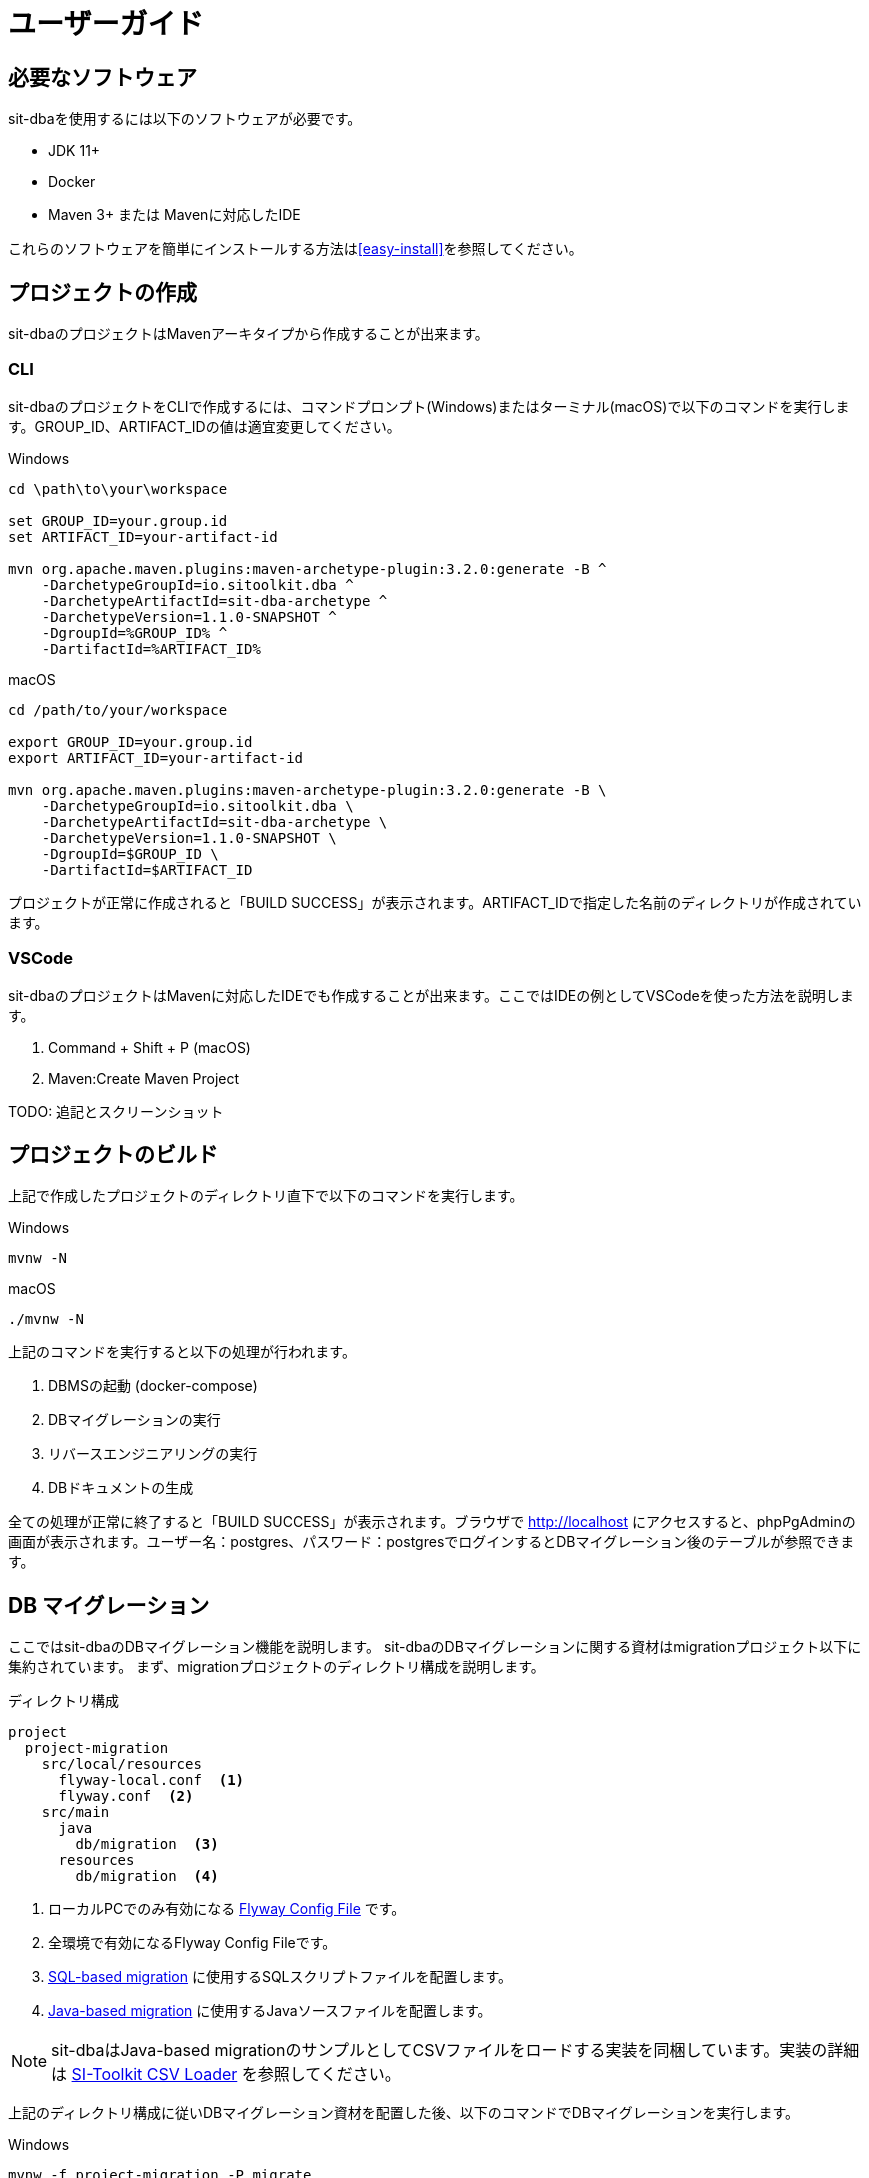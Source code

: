 = ユーザーガイド

== 必要なソフトウェア

sit-dbaを使用するには以下のソフトウェアが必要です。

- JDK 11+
- Docker
- Maven 3+ または Mavenに対応したIDE

これらのソフトウェアを簡単にインストールする方法は<<easy-install>>を参照してください。


== プロジェクトの作成

sit-dbaのプロジェクトはMavenアーキタイプから作成することが出来ます。

=== CLI

sit-dbaのプロジェクトをCLIで作成するには、コマンドプロンプト(Windows)またはターミナル(macOS)で以下のコマンドを実行します。GROUP_ID、ARTIFACT_IDの値は適宜変更してください。

.Windows
----
cd \path\to\your\workspace

set GROUP_ID=your.group.id
set ARTIFACT_ID=your-artifact-id

mvn org.apache.maven.plugins:maven-archetype-plugin:3.2.0:generate -B ^
    -DarchetypeGroupId=io.sitoolkit.dba ^
    -DarchetypeArtifactId=sit-dba-archetype ^
    -DarchetypeVersion=1.1.0-SNAPSHOT ^
    -DgroupId=%GROUP_ID% ^
    -DartifactId=%ARTIFACT_ID%
----

.macOS
----
cd /path/to/your/workspace

export GROUP_ID=your.group.id
export ARTIFACT_ID=your-artifact-id

mvn org.apache.maven.plugins:maven-archetype-plugin:3.2.0:generate -B \
    -DarchetypeGroupId=io.sitoolkit.dba \
    -DarchetypeArtifactId=sit-dba-archetype \
    -DarchetypeVersion=1.1.0-SNAPSHOT \
    -DgroupId=$GROUP_ID \
    -DartifactId=$ARTIFACT_ID
----


プロジェクトが正常に作成されると「BUILD SUCCESS」が表示されます。ARTIFACT_IDで指定した名前のディレクトリが作成されています。

=== VSCode

sit-dbaのプロジェクトはMavenに対応したIDEでも作成することが出来ます。ここではIDEの例としてVSCodeを使った方法を説明します。

1. Command + Shift + P (macOS)
2. Maven:Create Maven Project

TODO: 追記とスクリーンショット


== プロジェクトのビルド

上記で作成したプロジェクトのディレクトリ直下で以下のコマンドを実行します。

.Windows
----
mvnw -N
----


.macOS
----
./mvnw -N
----

上記のコマンドを実行すると以下の処理が行われます。

1. DBMSの起動 (docker-compose)
2. DBマイグレーションの実行
3. リバースエンジニアリングの実行
4. DBドキュメントの生成

全ての処理が正常に終了すると「BUILD SUCCESS」が表示されます。ブラウザで http://localhost にアクセスすると、phpPgAdminの画面が表示されます。ユーザー名：postgres、パスワード：postgresでログインするとDBマイグレーション後のテーブルが参照できます。


== DB マイグレーション

ここではsit-dbaのDBマイグレーション機能を説明します。
sit-dbaのDBマイグレーションに関する資材はmigrationプロジェクト以下に集約されています。
まず、migrationプロジェクトのディレクトリ構成を説明します。

.ディレクトリ構成
----
project
  project-migration
    src/local/resources
      flyway-local.conf  <1>
      flyway.conf  <2>
    src/main
      java
        db/migration  <3>
      resources
        db/migration  <4>
----
<1> ローカルPCでのみ有効になる https://flywaydb.org/documentation/configuration/configfile[Flyway Config File] です。
<2> 全環境で有効になるFlyway Config Fileです。
<3> https://flywaydb.org/documentation/concepts/migrations#sql-based-migrations[SQL-based migration] に使用するSQLスクリプトファイルを配置します。
<4> https://flywaydb.org/documentation/concepts/migrations#java-based-migrations[Java-based migration] に使用するJavaソースファイルを配置します。

[NOTE]
====
sit-dbaはJava-based migrationのサンプルとしてCSVファイルをロードする実装を同梱しています。実装の詳細は https://github.com/sitoolkit/sit-cl[SI-Toolkit CSV Loader] を参照してください。
====

上記のディレクトリ構成に従いDBマイグレーション資材を配置した後、以下のコマンドでDBマイグレーションを実行します。

.Windows
----
mvnw -f project-migration -P migrate
----

.macOS
----
./mvnw -f project-migration -P migrate
----

上記のコマンドでは https://flywaydb.org/documentation/usage/maven/[Flyway Maven Plugin] の
「flyway:clean flyway:migrate flyway:info」の3つのゴールを一括で実行します。Flyway Maven Pluginは個別に実行することもできます。

.Windows
----
mvnw -f project-migration flyway:info
----

.macOS
----
./mvnw -f project-migration flyway:info
----


=== テスト・本番環境への展開

ここではDBマイグレーションをローカル環境以外のテスト・本番環境へ適用する方法を説明します。

まず、プロジェクト直下で以下のコマンドを実行します。

.Windows
----
mvnw -f project-migration
----

.macOS
----
./mvnw -f project-migration
----

コマンドが正常に終了すると、以下の2つの成果物が作成されます。

- project-migration/target/project-migration-xxx-all-deps.jar
- Docker Image : project-migration:latest

all-deps.jarはDBマイグレーション資材を格納した単独実行可能なjarファイルです。以下の様なjavaコマンドで実行することが出来ます。DBの接続先等は引数で指定します。指定可能な引数は https://flywaydb.org/documentation/usage/commandline/#command-line-arguments[Flyway CLIと同じもの] です。

[NOTE]
====
flyway.confに全環境に適用すべきパラメーターを定義している場合は、flyway.confをall-deps.jarと同じディレクトリに配置して実行してください。
====

.all-deps.jarを実行するjavaコマンド
----
java -jar project-migration-xxx-all-deps.jar -url=xxx -user=xxx -password=xxx migrate
----

Docker Imageはall-deps.jarをコンテナ起動時に実行するように構成されています。flyway.confも適用されるように同梱しています。DBの接続先等はコンテナの環境変数で指定します。指定可能な環境変数は https://flywaydb.org/documentation/configuration/parameters/[Flywayと同じもの] です。

.Docker Imageを実行するコマンド
----
docker run --rm -e FLYWAY_URL=xxx -e FLYWAY_USER=xxx -e FLYWAY_PASSWORD=xxx project-migration
----


== リバースエンジニアリング


== DB設計ドキュメント生成

